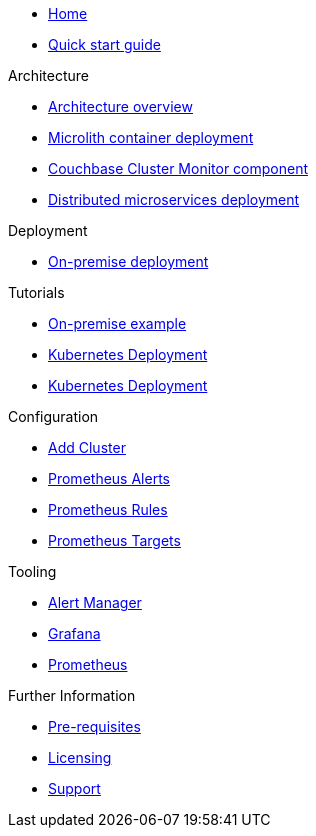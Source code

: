 * xref:index.adoc[Home]
* xref:quickstart.adoc[Quick start guide]

.Architecture
* xref:architecture.adoc[Architecture overview]
* xref:deployment-microlith.adoc[Microlith container deployment]
* xref:cluster-monitor.adoc[Couchbase Cluster Monitor component]
* xref:deployment-distributed.adoc[Distributed microservices deployment]

.Deployment
* xref:deployment-onpremise.adoc[On-premise deployment]

.Tutorials
* xref:tutorial-onpremise.adoc[On-premise example]
* xref:tutorial-kubernetes.adoc[Kubernetes Deployment]
* xref:tutorial-kubernetes.adoc[Kubernetes Deployment]

.Configuration
* link:http://localhost:8080/promwebform.html[Add Cluster^]
* link:http://localhost:8080/prometheus/alerts/[Prometheus Alerts^]
* link:http://localhost:8080/prometheus/rules/[Prometheus Rules^]
* link:http://localhost:8080/prometheus/targets/[Prometheus Targets^]

.Tooling
* link:http://localhost:8080/alertmanager/[Alert Manager^]
* link:http://localhost:8080/grafana/[Grafana^]
* link:http://localhost:8080/prometheus/[Prometheus^]

.Further Information
* xref:prerequisite-and-setup.adoc[Pre-requisites]
* xref:licensing.adoc[Licensing]
* xref:support.adoc[Support]
